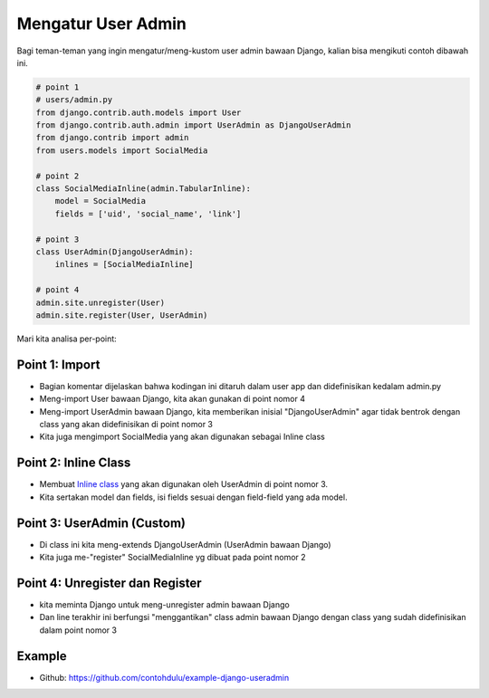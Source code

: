 *****
Mengatur User Admin
*****

Bagi teman-teman yang ingin mengatur/meng-kustom user admin bawaan Django, kalian bisa mengikuti contoh dibawah ini.


.. code-block:: python

    # point 1
    # users/admin.py
    from django.contrib.auth.models import User
    from django.contrib.auth.admin import UserAdmin as DjangoUserAdmin
    from django.contrib import admin
    from users.models import SocialMedia

    # point 2
    class SocialMediaInline(admin.TabularInline):
        model = SocialMedia
        fields = ['uid', 'social_name', 'link']

    # point 3
    class UserAdmin(DjangoUserAdmin):
        inlines = [SocialMediaInline]

    # point 4
    admin.site.unregister(User)
    admin.site.register(User, UserAdmin)


Mari kita analisa per-point:

Point 1: Import
**********************

* Bagian komentar dijelaskan bahwa kodingan ini ditaruh dalam user app dan didefinisikan kedalam admin.py
* Meng-import User bawaan Django, kita akan gunakan di point nomor 4
* Meng-import UserAdmin bawaan Django, kita memberikan inisial "DjangoUserAdmin" agar tidak bentrok dengan class yang akan didefinisikan di point nomor 3
* Kita juga mengimport SocialMedia yang akan digunakan sebagai Inline class


Point 2: Inline Class
**********************

* Membuat `Inline class <https://docs.djangoproject.com/en/4.0/ref/contrib/admin/#inlinemodeladmin-objects>`_ yang akan digunakan oleh UserAdmin di point nomor 3.
* Kita sertakan model dan fields, isi fields sesuai dengan field-field yang ada model.


Point 3: UserAdmin (Custom)
**********************

* Di class ini kita meng-extends DjangoUserAdmin (UserAdmin bawaan Django)
* Kita juga me-"register" SocialMediaInline yg dibuat pada point nomor 2


Point 4: Unregister dan Register
**********************

* kita meminta Django untuk meng-unregister admin bawaan Django
* Dan line terakhir ini berfungsi "menggantikan" class admin bawaan Django dengan class yang sudah didefinisikan dalam point nomor 3


Example
**********************
- Github: https://github.com/contohdulu/example-django-useradmin

